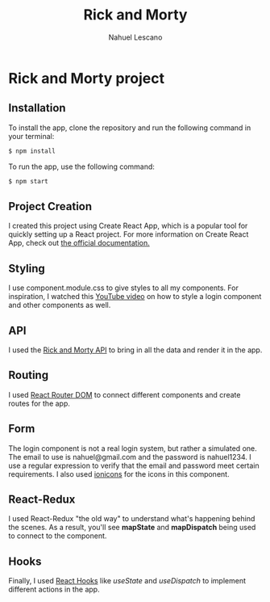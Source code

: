 #+title: Rick and Morty
#+author: Nahuel Lescano

* Rick and Morty project
** Installation
To install the app, clone the repository and run the following command in your terminal:

#+begin_src bash
$ npm install
#+end_src

To run the app, use the following command:
#+begin_src bash
$ npm start
#+end_src

** Project Creation
I created this project using Create React App, which is a popular tool for quickly setting up a React project. For more information on Create React App, check out [[https://create-react-app.dev/docs/getting-started/check][the official documentation.]]

** Styling
I use component.module.css to give styles to all my components. For inspiration, I watched this [[https://www.youtube.com/watch?v=1H-vSHVOxoU&t=187s ][YouTube video]] on how to style a login component and other components as well.

** API
I used the [[https://rickandmortyapi.com/][Rick and Morty API]] to bring in all the data and render it in the app.

** Routing
I used [[https://reactrouter.com/en/main][React Router DOM]] to connect different components and create routes for the app.

** Form
The login component is not a real login system, but rather a simulated one. The email to use is nahuel@gmail.com and the password is nahuel1234. I use a regular expression to verify that the email and password meet certain requirements. I also used [[https://ionic.io/ionicons][ionicons]] for the icons in this component.

** React-Redux
I used React-Redux "the old way" to understand what's happening behind the scenes. As a result, you'll see *mapState* and *mapDispatch* being used to connect to the component.

** Hooks
Finally, I used [[https://legacy.reactjs.org/docs/hooks-intro.html][React Hooks]] like /useState/ and /useDispatch/ to implement different actions in the app.

